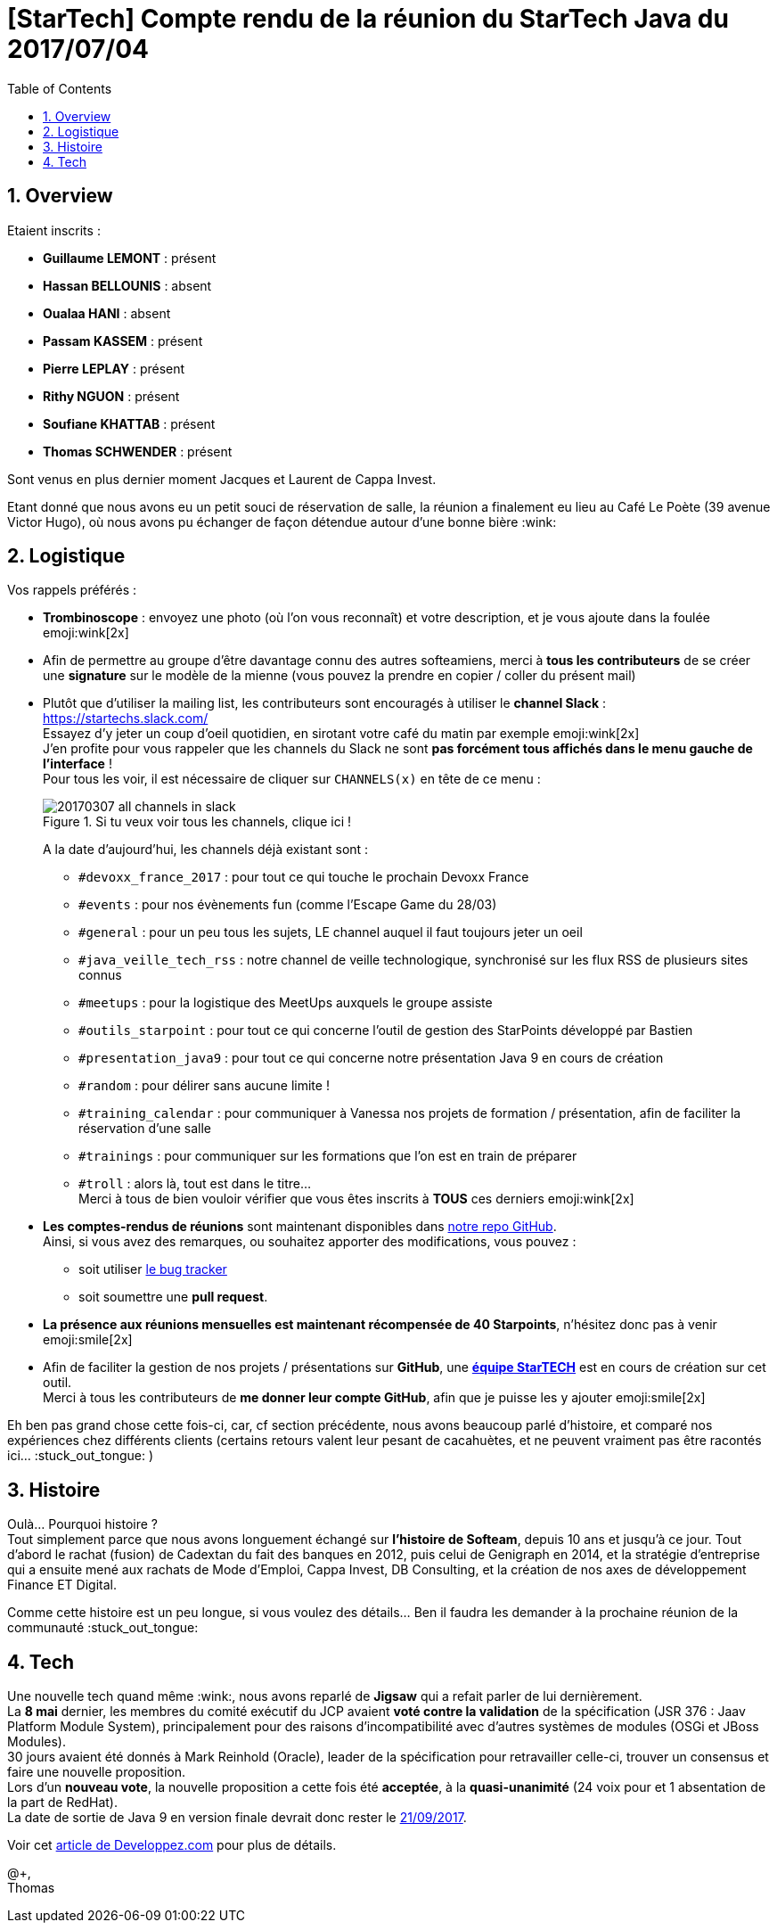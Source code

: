 = [StarTech] Compte rendu de la réunion du StarTech Java du 2017/07/04
:toc:
:toclevels: 3
:toc-placement!:
:lb: pass:[<br> +]
:imagesdir: images
:icons: font
:source-highlighter: highlightjs
:sectnums:

toc::[]

== Overview

Etaient inscrits :

* *Guillaume LEMONT* : présent
* *Hassan BELLOUNIS* : absent
* *Oualaa HANI*  : absent
* *Passam KASSEM* : présent
* *Pierre LEPLAY* : présent
* *Rithy NGUON* : présent
* *Soufiane KHATTAB* : présent
* *Thomas SCHWENDER* : présent

Sont venus en plus dernier moment Jacques et Laurent de Cappa Invest.

Etant donné que nous avons eu un petit souci de réservation de salle, la réunion a finalement eu lieu au Café Le Poète (39 avenue Victor Hugo), où nous avons pu échanger de façon détendue autour d'une bonne bière :wink:

== Logistique

Vos rappels préférés :

* [red]*Trombinoscope* : envoyez une photo (où l’on vous reconnaît) et votre description, et je vous ajoute dans la foulée emoji:wink[2x]
* Afin de permettre au groupe d'être davantage connu des autres softeamiens, merci à *tous les contributeurs* de se créer une *signature* sur le modèle de la mienne (vous pouvez la prendre en copier / coller du présent mail)
* Plutôt que d'utiliser la mailing list, les contributeurs sont encouragés à utiliser le *channel Slack* : https://startechs.slack.com/ +
Essayez d'y jeter un coup d'oeil quotidien, en sirotant votre café du matin par exemple emoji:wink[2x] +
J'en profite pour vous rappeler que les channels du Slack ne sont [red]*pas forcément tous affichés dans le menu gauche de l'interface* ! +
Pour tous les voir, il est nécessaire de cliquer sur `CHANNELS(x)` en tête de ce menu :
+
image::20170307_all-channels-in-slack.png[title="Si tu veux voir tous les channels, clique ici !"] 
+
A la date d'aujourd'hui, les channels déjà existant sont :

** `#devoxx_france_2017` : pour tout ce qui touche le prochain Devoxx France
** `#events` : pour nos évènements fun (comme l'Escape Game du 28/03)
** `#general` : pour un peu tous les sujets, LE channel auquel il faut toujours jeter un oeil
** `#java_veille_tech_rss` : notre channel de veille technologique, synchronisé sur les flux RSS de plusieurs sites connus
** `#meetups` : pour la logistique des MeetUps auxquels le groupe assiste
** `#outils_starpoint` : pour tout ce qui concerne l'outil de gestion des StarPoints développé par Bastien
** `#presentation_java9` : pour tout ce qui concerne notre présentation Java 9 en cours de création
** `#random` : pour délirer sans aucune limite !
** `#training_calendar` : pour communiquer à Vanessa nos projets de formation / présentation, afin de faciliter la réservation d'une salle
** `#trainings` : pour communiquer sur les formations que l'on est en train de préparer
** `#troll` : alors là, tout est dans le titre... +
Merci à tous de bien vouloir vérifier que vous êtes inscrits à [red]*TOUS* ces derniers emoji:wink[2x]
+
* *Les comptes-rendus de réunions* sont maintenant disponibles dans https://github.com/softeamfr/startech-meetings-reports[notre repo GitHub]. +
Ainsi, si vous avez des remarques, ou souhaitez apporter des modifications, vous pouvez : 
** soit utiliser https://github.com/softeamfr/startech-meetings-reports/issues[le bug tracker]
** soit soumettre une *pull request*.
* *La présence aux réunions mensuelles est maintenant récompensée de 40 Starpoints*, n'hésitez donc pas à venir emoji:smile[2x]
* Afin de faciliter la gestion de nos projets / présentations sur *GitHub*, une https://github.com/orgs/softeamfr/teams/startech-java[*équipe StarTECH*] est en cours de création sur cet outil. +
Merci à tous les contributeurs de [red]*me donner leur compte GitHub*, afin que je puisse les y ajouter emoji:smile[2x]

Eh ben pas grand chose cette fois-ci, car, cf section précédente, nous avons beaucoup parlé d'histoire, et comparé nos expériences chez différents clients (certains retours valent leur pesant de cacahuètes, et ne peuvent vraiment pas être racontés ici... :stuck_out_tongue: )

== Histoire

Oulà... Pourquoi histoire ? +
Tout simplement parce que nous avons longuement échangé sur *l'histoire de Softeam*, depuis 10 ans et jusqu'à ce jour.
Tout d'abord le rachat (fusion) de Cadextan du fait des banques en 2012, puis celui de Genigraph en 2014, et la stratégie d'entreprise qui a ensuite mené aux rachats de Mode d'Emploi, Cappa Invest, DB Consulting, et la création de nos axes de développement Finance ET Digital.

Comme cette histoire est un peu longue, si vous voulez des détails... Ben il faudra les demander à la prochaine réunion de la communauté :stuck_out_tongue:

== Tech

Une nouvelle tech quand même :wink:, nous avons reparlé de *Jigsaw* qui a refait parler de lui dernièrement. +
La *8 mai* dernier, les membres du comité exécutif du JCP avaient *voté contre la validation* de la spécification (JSR 376 : Jaav Platform Module System), principalement pour des raisons d'incompatibilité avec d'autres systèmes de modules (OSGi et JBoss Modules). +
30 jours avaient été donnés à Mark Reinhold (Oracle), leader de la spécification pour retravailler celle-ci, trouver un consensus et faire une nouvelle proposition. +
Lors d'un *nouveau vote*, la nouvelle proposition a cette fois été *acceptée*, à la *quasi-unanimité* (24 voix pour et 1 absentation de la part de RedHat). +
La date de sortie de Java 9 en version finale devrait donc rester le http://openjdk.java.net/projects/jdk9/[21/09/2017].

Voir cet https://www.developpez.com/actu/146445/Java-9-le-comite-executif-du-JCP-approuve-la-specification-revisee-du-systeme-de-modules-Jigsaw-mais-Red-Hat-s-abstient-de-voter/[article de Developpez.com] pour plus de détails.

@+, +
Thomas

